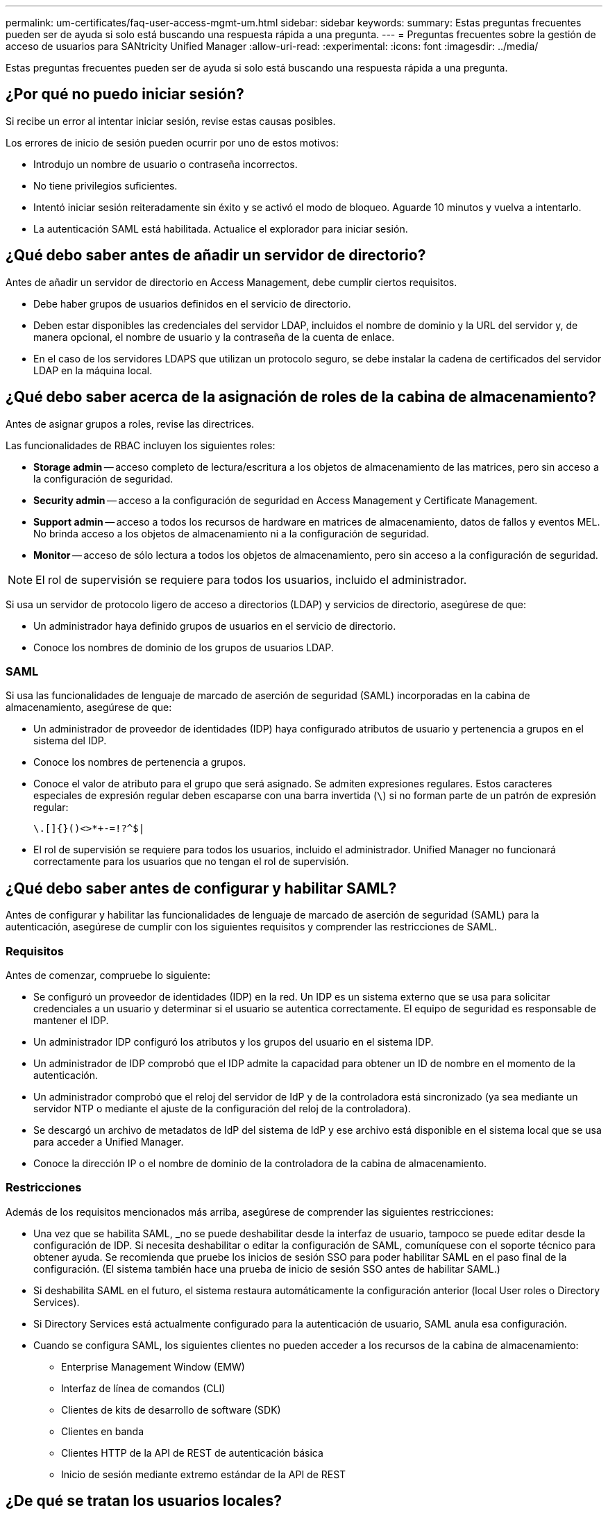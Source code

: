 ---
permalink: um-certificates/faq-user-access-mgmt-um.html 
sidebar: sidebar 
keywords:  
summary: Estas preguntas frecuentes pueden ser de ayuda si solo está buscando una respuesta rápida a una pregunta. 
---
= Preguntas frecuentes sobre la gestión de acceso de usuarios para SANtricity Unified Manager
:allow-uri-read: 
:experimental: 
:icons: font
:imagesdir: ../media/


[role="lead"]
Estas preguntas frecuentes pueden ser de ayuda si solo está buscando una respuesta rápida a una pregunta.



== ¿Por qué no puedo iniciar sesión?

Si recibe un error al intentar iniciar sesión, revise estas causas posibles.

Los errores de inicio de sesión pueden ocurrir por uno de estos motivos:

* Introdujo un nombre de usuario o contraseña incorrectos.
* No tiene privilegios suficientes.
* Intentó iniciar sesión reiteradamente sin éxito y se activó el modo de bloqueo. Aguarde 10 minutos y vuelva a intentarlo.
* La autenticación SAML está habilitada. Actualice el explorador para iniciar sesión.




== ¿Qué debo saber antes de añadir un servidor de directorio?

Antes de añadir un servidor de directorio en Access Management, debe cumplir ciertos requisitos.

* Debe haber grupos de usuarios definidos en el servicio de directorio.
* Deben estar disponibles las credenciales del servidor LDAP, incluidos el nombre de dominio y la URL del servidor y, de manera opcional, el nombre de usuario y la contraseña de la cuenta de enlace.
* En el caso de los servidores LDAPS que utilizan un protocolo seguro, se debe instalar la cadena de certificados del servidor LDAP en la máquina local.




== ¿Qué debo saber acerca de la asignación de roles de la cabina de almacenamiento?

Antes de asignar grupos a roles, revise las directrices.

Las funcionalidades de RBAC incluyen los siguientes roles:

* *Storage admin* -- acceso completo de lectura/escritura a los objetos de almacenamiento de las matrices, pero sin acceso a la configuración de seguridad.
* *Security admin* -- acceso a la configuración de seguridad en Access Management y Certificate Management.
* *Support admin* -- acceso a todos los recursos de hardware en matrices de almacenamiento, datos de fallos y eventos MEL. No brinda acceso a los objetos de almacenamiento ni a la configuración de seguridad.
* *Monitor* -- acceso de sólo lectura a todos los objetos de almacenamiento, pero sin acceso a la configuración de seguridad.


[NOTE]
====
El rol de supervisión se requiere para todos los usuarios, incluido el administrador.

====
Si usa un servidor de protocolo ligero de acceso a directorios (LDAP) y servicios de directorio, asegúrese de que:

* Un administrador haya definido grupos de usuarios en el servicio de directorio.
* Conoce los nombres de dominio de los grupos de usuarios LDAP.




=== SAML

Si usa las funcionalidades de lenguaje de marcado de aserción de seguridad (SAML) incorporadas en la cabina de almacenamiento, asegúrese de que:

* Un administrador de proveedor de identidades (IDP) haya configurado atributos de usuario y pertenencia a grupos en el sistema del IDP.
* Conoce los nombres de pertenencia a grupos.
* Conoce el valor de atributo para el grupo que será asignado. Se admiten expresiones regulares. Estos caracteres especiales de expresión regular deben escaparse con una barra invertida (`\`) si no forman parte de un patrón de expresión regular:
+
[listing]
----
\.[]{}()<>*+-=!?^$|
----
* El rol de supervisión se requiere para todos los usuarios, incluido el administrador. Unified Manager no funcionará correctamente para los usuarios que no tengan el rol de supervisión.




== ¿Qué debo saber antes de configurar y habilitar SAML?

Antes de configurar y habilitar las funcionalidades de lenguaje de marcado de aserción de seguridad (SAML) para la autenticación, asegúrese de cumplir con los siguientes requisitos y comprender las restricciones de SAML.



=== Requisitos

Antes de comenzar, compruebe lo siguiente:

* Se configuró un proveedor de identidades (IDP) en la red. Un IDP es un sistema externo que se usa para solicitar credenciales a un usuario y determinar si el usuario se autentica correctamente. El equipo de seguridad es responsable de mantener el IDP.
* Un administrador IDP configuró los atributos y los grupos del usuario en el sistema IDP.
* Un administrador de IDP comprobó que el IDP admite la capacidad para obtener un ID de nombre en el momento de la autenticación.
* Un administrador comprobó que el reloj del servidor de IdP y de la controladora está sincronizado (ya sea mediante un servidor NTP o mediante el ajuste de la configuración del reloj de la controladora).
* Se descargó un archivo de metadatos de IdP del sistema de IdP y ese archivo está disponible en el sistema local que se usa para acceder a Unified Manager.
* Conoce la dirección IP o el nombre de dominio de la controladora de la cabina de almacenamiento.




=== Restricciones

Además de los requisitos mencionados más arriba, asegúrese de comprender las siguientes restricciones:

* Una vez que se habilita SAML, _no se puede deshabilitar desde la interfaz de usuario, tampoco se puede editar desde la configuración de IDP. Si necesita deshabilitar o editar la configuración de SAML, comuníquese con el soporte técnico para obtener ayuda. Se recomienda que pruebe los inicios de sesión SSO para poder habilitar SAML en el paso final de la configuración. (El sistema también hace una prueba de inicio de sesión SSO antes de habilitar SAML.)
* Si deshabilita SAML en el futuro, el sistema restaura automáticamente la configuración anterior (local User roles o Directory Services).
* Si Directory Services está actualmente configurado para la autenticación de usuario, SAML anula esa configuración.
* Cuando se configura SAML, los siguientes clientes no pueden acceder a los recursos de la cabina de almacenamiento:
+
** Enterprise Management Window (EMW)
** Interfaz de línea de comandos (CLI)
** Clientes de kits de desarrollo de software (SDK)
** Clientes en banda
** Clientes HTTP de la API de REST de autenticación básica
** Inicio de sesión mediante extremo estándar de la API de REST






== ¿De qué se tratan los usuarios locales?

Los usuarios locales están predefinidos en el sistema e incluyen permisos específicos.

Entre ellos, se incluyen:

* *Admin* -- Super administrador que tiene acceso a todas las funciones del sistema. Este usuario incluye todos los roles. La contraseña se debe establecer en el primer inicio de sesión.
* *Almacenamiento* -- el administrador responsable de todo el aprovisionamiento de almacenamiento. Este usuario incluye los siguientes roles: Administrador de almacenamiento, administrador de soporte y Supervisión. Esta cuenta está deshabilitada hasta que se defina una contraseña.
* *Security*: El usuario responsable de la configuración de seguridad, incluidos Access Management y Certificate Management. Este usuario incluye los siguientes roles: Administrador de seguridad y Supervisión. Esta cuenta está deshabilitada hasta que se defina una contraseña.
* *Soporte*: El usuario responsable de recursos de hardware, datos de fallos y actualizaciones de firmware. Este usuario incluye los siguientes roles: Administrador de soporte y Supervisión. Esta cuenta está deshabilitada hasta que se defina una contraseña.
* *Monitor* -- un usuario con acceso de sólo lectura al sistema. Este usuario incluye únicamente el rol Supervisión. Esta cuenta está deshabilitada hasta que se defina una contraseña.
* *rw* (lectura/escritura): Este usuario incluye los siguientes roles: Administrador de almacenamiento, administrador de soporte y monitor. Esta cuenta está deshabilitada hasta que se defina una contraseña.
* *Ro* (sólo lectura) -- este usuario incluye sólo la función Monitor. Esta cuenta está deshabilitada hasta que se defina una contraseña.

